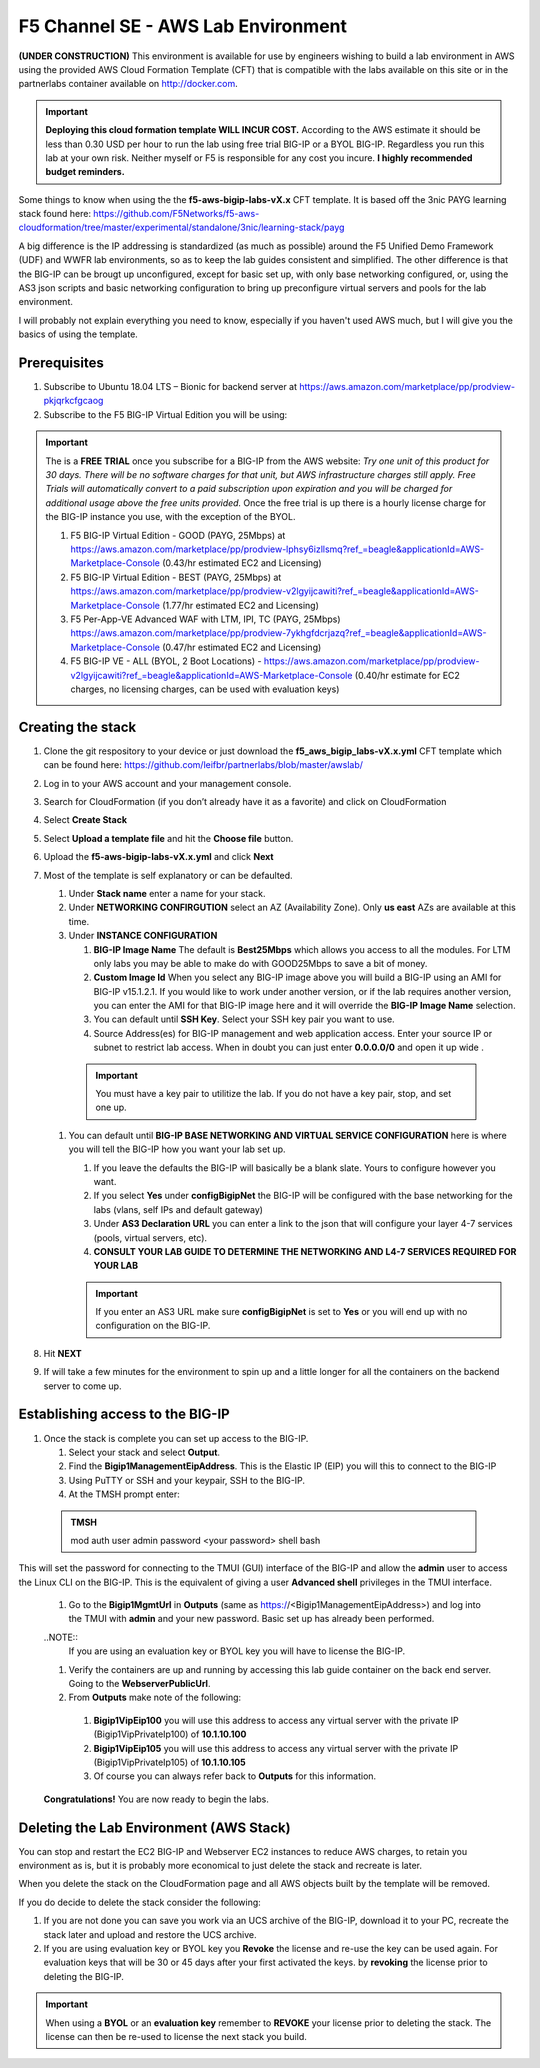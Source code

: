 F5 Channel SE - AWS Lab Environment
===================================
**(UNDER CONSTRUCTION)**
This environment is available for use by engineers wishing to build a lab environment in AWS using the provided AWS Cloud Formation Template (CFT) that is compatible with the labs available on this site or in the partnerlabs container available on http://docker.com.

.. IMPORTANT::
    **Deploying this cloud formation template WILL INCUR COST.** According to the AWS estimate it should be less than 0.30 USD per hour to run the lab using free trial BIG-IP or a BYOL BIG-IP.  Regardless you run this lab at your own risk. Neither myself or F5 is responsible for any cost you incure. 
    **I highly recommended budget reminders.**

Some things to know when using the the **f5-aws-bigip-labs-vX.x** CFT template.  It is based off the 3nic PAYG learning stack found here: https://github.com/F5Networks/f5-aws-cloudformation/tree/master/experimental/standalone/3nic/learning-stack/payg

A big difference is the IP addressing is standardized (as much as possible) around the F5 Unified Demo Framework (UDF) and WWFR lab environments, so as to keep the lab guides consistent and simplified.  The other difference is that the BIG-IP can be brougt up unconfigured, except for basic set up, with only base networking configured, or, using the AS3 json scripts and basic networking configuration to bring up preconfigure virtual servers and pools for the lab environment.

I will probably not explain everything you need to know, especially if you haven't used AWS much, but I will give you the basics of using the template.

Prerequisites
-------------
#. Subscribe to Ubuntu 18.04 LTS – Bionic for backend server at https://aws.amazon.com/marketplace/pp/prodview-pkjqrkcfgcaog
#. Subscribe to the F5 BIG-IP Virtual Edition you will be using:

.. IMPORTANT::
   The is a **FREE TRIAL** once you subscribe for a BIG-IP from the AWS website:
   *Try one unit of this product for 30 days. There will be no software charges for that unit, but AWS infrastructure charges still apply. Free Trials will automatically convert to a paid subscription upon expiration and you will be charged for additional usage above the free units provided.*  Once the free trial is up there is a hourly license charge for the BIG-IP instance you use, with the exception of the BYOL. 

   #. F5 BIG-IP Virtual Edition - GOOD (PAYG, 25Mbps) at https://aws.amazon.com/marketplace/pp/prodview-lphsy6izllsmq?ref_=beagle&applicationId=AWS-Marketplace-Console (0.43/hr estimated EC2 and Licensing)
   #. F5 BIG-IP Virtual Edition - BEST (PAYG, 25Mbps) at https://aws.amazon.com/marketplace/pp/prodview-v2lgyijcawiti?ref_=beagle&applicationId=AWS-Marketplace-Console (1.77/hr estimated EC2 and Licensing)
   #. F5 Per-App-VE Advanced WAF with LTM, IPI, TC (PAYG, 25Mbps) https://aws.amazon.com/marketplace/pp/prodview-7ykhgfdcrjazq?ref_=beagle&applicationId=AWS-Marketplace-Console (0.47/hr estimated EC2 and Licensing)
   #. F5 BIG-IP VE - ALL (BYOL, 2 Boot Locations) - https://aws.amazon.com/marketplace/pp/prodview-v2lgyijcawiti?ref_=beagle&applicationId=AWS-Marketplace-Console (0.40/hr estimate for EC2 charges, no licensing charges, can be used with evaluation keys)
   

Creating the stack
------------------

#. Clone the git respository to your device or just download the **f5_aws_bigip_labs-vX.x.yml** CFT template which can be found here: https://github.com/leifbr/partnerlabs/blob/master/awslab/
#. Log in to your AWS account and your management console.
#. Search for CloudFormation (if you don’t already have it as a favorite) and click on CloudFormation
#. Select **Create Stack**
#. Select **Upload a template file** and hit the **Choose file** button.
#. Upload the **f5-aws-bigip-labs-vX.x.yml** and click **Next**
#. Most of the template is self explanatory or can be defaulted.

   #. Under **Stack name** enter a name for your stack.
   #. Under **NETWORKING CONFIRGUTION** select an AZ (Availability Zone).  Only **us east** AZs are available at this time.
   #. Under **INSTANCE CONFIGURATION**

      #. **BIG-IP Image Name** The default is **Best25Mbps** which allows you access to all the modules.  For LTM only labs you may be able to make do with GOOD25Mbps to save a bit of money.
      #. **Custom Image Id** When you select any BIG-IP image above you will build a BIG-IP using an AMI for BIG-IP v15.1.2.1.  If you would like to work under another version, or if the lab requires another version, you can enter the AMI for that BIG-IP image here and it will override the **BIG-IP Image Name** selection.
      #. You can default until **SSH Key**.  Select your SSH key pair you want to use. 
      #. Source Address(es) for BIG-IP management and web application access. Enter your source IP or subnet to restrict lab access.  When in doubt you can just enter **0.0.0.0/0** and open it up wide .

    .. IMPORTANT::
       You must have a key pair to utilitize the lab.  If you do not have a key pair, stop, and set one up.
 
   #. You can default until **BIG-IP BASE NETWORKING AND VIRTUAL SERVICE CONFIGURATION** here is where you will tell the BIG-IP how you want your lab set up.

      #. If you leave the defaults the BIG-IP will basically be a blank slate.  Yours to configure however you want.
      #. If you select **Yes** under **configBigipNet** the BIG-IP will be configured with the base networking for the labs (vlans, self IPs and default gateway)
      #. Under **AS3 Declaration URL** you can enter a link to the json that will configure your layer 4-7 services (pools, virtual servers, etc). 
      #. **CONSULT YOUR LAB GUIDE TO DETERMINE THE NETWORKING AND L4-7 SERVICES REQUIRED FOR YOUR LAB**

      .. IMPORTANT::
         If you enter an AS3 URL make sure **configBigipNet** is set to **Yes** or you will end up with no configuration on the BIG-IP.

#. Hit **NEXT** 
#. If will take a few minutes for the environment to spin up and a little longer for all the containers on the backend server to come up.

Establishing access to the BIG-IP
---------------------------------

#. Once the stack is complete you can set up access to the BIG-IP.

   #. Select your stack and select **Output**.
   #. Find the **Bigip1ManagementEipAddress**. This is the Elastic IP (EIP) you will this to connect to the BIG-IP
   #. Using PuTTY or SSH and your keypair, SSH to the BIG-IP.
   #. At the TMSH prompt enter:

 .. admonition:: TMSH
    
    mod auth user admin password <your password> shell bash

This will set the password for connecting to the TMUI (GUI) interface of the BIG-IP and allow the **admin** user to access the Linux CLI on the BIG-IP. This is the equivalent of giving a user **Advanced shell** privileges in the TMUI interface.

  #. Go to the **Bigip1MgmtUrl** in **Outputs** (same as https://<Bigip1ManagementEipAddress>) and log into the TMUI with **admin** and your new password.  Basic set up has already been performed.

  ..NOTE::
    If you are using an evaluation key or BYOL key you will have to license the BIG-IP.

  #. Verify the containers are up and running by accessing this lab guide container on the back end server.  Going to the **WebserverPublicUrl**.   
  #. From **Outputs** make note of the following:
   #. **Bigip1VipEip100** you will use this address to access any virtual server with the private IP (Bigip1VipPrivateIp100) of **10.1.10.100**
   #. **Bigip1VipEip105** you will use this address to access any virtual server with the private IP (Bigip1VipPrivateIp105) of **10.1.10.105**
   #. Of course you can always refer back to **Outputs** for this information.

  **Congratulations!**  You are now ready to begin the labs.

Deleting the Lab Environment (AWS Stack)
----------------------------------------

You can stop and restart the EC2 BIG-IP and Webserver EC2 instances to reduce AWS charges, to retain you environment as is, but it is probably more economical to just delete the stack and recreate is later.


When you delete the stack on the CloudFormation page and all AWS objects built by the template will be removed.

If you do decide to delete the stack consider the following:

#. If you are not done you can save you work via an UCS archive of the BIG-IP, download it to your PC, recreate the stack later and upload and restore the UCS archive.
#. If you are using evaluation key or BYOL key you **Revoke** the license and re-use the key can be used again.  For evaluation keys that will be 30 or 45 days after your first activated the keys. by **revoking** the license prior to deleting the BIG-IP.

.. IMPORTANT::
   When using a **BYOL** or an **evaluation key** remember to **REVOKE** your license prior to deleting the stack.  The license can then be re-used to license the next stack you build.

